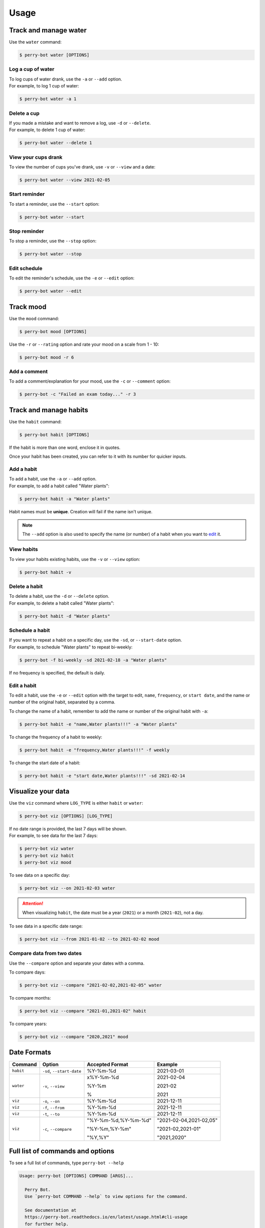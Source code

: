 =====
Usage
=====

Track and manage water
======================

Use the ``water`` command:

.. code-block::

    $ perry-bot water [OPTIONS]


Log a cup of water
^^^^^^^^^^^^^^^^^^

| To log cups of water drank, use the ``-a`` or ``--add`` option.
| For example, to log 1 cup of water:


.. code-block::

    $ perry-bot water -a 1


Delete a cup
^^^^^^^^^^^^

| If you made a mistake and want to remove a log, use ``-d`` or ``--delete``.
| For example, to delete 1 cup of water:

.. code-block::

    $ perry-bot water --delete 1


View your cups drank
^^^^^^^^^^^^^^^^^^^^

To view the number of cups you've drank, use ``-v`` or ``--view`` and a date:

.. code-block::

    $ perry-bot water --view 2021-02-05


Start reminder
^^^^^^^^^^^^^^

To start a reminder, use the ``--start`` option:

.. code-block::

    $ perry-bot water --start


Stop reminder
^^^^^^^^^^^^^

To stop a reminder, use the ``--stop`` option:

.. code-block::

    $ perry-bot water --stop


Edit schedule
^^^^^^^^^^^^^

To edit the reminder's schedule, use the ``-e`` or ``--edit`` option:

.. code-block::

    $ perry-bot water --edit


Track mood
==========

Use the ``mood`` command:

.. code-block::

    $ perry-bot mood [OPTIONS]


Use the ``-r`` or ``--rating`` option and rate your mood on a scale from 1 - 10:

.. code-block::

    $ perry-bot mood -r 6


Add a comment
^^^^^^^^^^^^^

To add a comment/explanation for your mood, use the ``-c`` or ``--comment`` option:

.. code-block::

    $ perry-bot -c "Failed an exam today..." -r 3



Track and manage habits
=======================

Use the ``habit`` command:

.. code-block:: shell

    $ perry-bot habit [OPTIONS]

If the habit is more than one word, enclose it in quotes.

Once your habit has been created, you can refer to it with its number for quicker inputs.


Add a habit
^^^^^^^^^^^

| To add a habit, use the ``-a`` or ``--add`` option.
| For example, to add a habit called "Water plants":

.. code-block::

    $ perry-bot habit -a "Water plants"

Habit names must be **unique**. Creation will fail if the name isn't unique.

.. note::

    The ``--add`` option is also used to specify the name (or number) of a habit when you want to `edit`_ it.


View habits
^^^^^^^^^^^

| To view your habits existing habits, use the ``-v`` or ``--view`` option:

.. code-block::

    $ perry-bot habit -v


.. _edit: https://perry-bot.readthedocs.io/en/develop/usage.html#edit-a-habit


Delete a habit
^^^^^^^^^^^^^^

| To delete a habit, use the ``-d`` or ``--delete`` option.
| For example, to delete a habit called "Water plants":

.. code-block::

    $ perry-bot habit -d "Water plants"



Schedule a habit
^^^^^^^^^^^^^^^^

| If you want to repeat a habit on a specific day, use the ``-sd``, or ``--start-date`` option.
| For example, to schedule "Water plants" to repeat bi-weekly:

.. code-block:: shell

    $ perry-bot -f bi-weekly -sd 2021-02-18 -a "Water plants"


If no frequency is specified, the default is daily.



Edit a habit
^^^^^^^^^^^^

| To edit a habit, use the ``-e`` or ``--edit`` option with the target to edit,
  ``name``, ``frequency``, or ``start date``, and the name or number of the original habit,
  separated by a comma.

To change the name of a habit, remember to add the name or number of the original habit with ``-a``:

.. code-block::

    $ perry-bot habit -e "name,Water plants!!!" -a "Water plants"


To change the frequency of a habit to weekly:

.. code-block::

    $ perry-bot habit -e "frequency,Water plants!!!" -f weekly


To change the start date of a habit:

.. code-block::

    $ perry-bot habit -e "start date,Water plants!!!" -sd 2021-02-14



Visualize your data
===================

Use the ``viz`` command where ``LOG_TYPE`` is either ``habit`` or ``water``:

.. code-block::

    $ perry-bot viz [OPTIONS] [LOG_TYPE]

| If no date range is provided, the last 7 days will be shown.
| For example, to see data for the last 7 days:

.. code-block::

    $ perry-bot viz water
    $ perry-bot viz habit
    $ perry-bot viz mood


To see data on a specific day:

.. code-block::

    $ perry-bot viz --on 2021-02-03 water


.. attention::

    When visualizing ``habit``, the date must be a year (``2021``) or a month (``2021-02``), not a day.


To see data in a specific date range:

.. code-block::

    $ perry-bot viz --from 2021-01-02 --to 2021-02-02 mood


Compare data from two dates
^^^^^^^^^^^^^^^^^^^^^^^^^^^

Use the ``--compare`` option and separate your dates with a comma.

To compare days:

.. code-block::

    $ perry-bot viz --compare "2021-02-02,2021-02-05" water


To compare months:

.. code-block::

    $ perry-bot viz --compare "2021-01,2021-02" habit


To compare years:

.. code-block::

    $ perry-bot viz --compare "2020,2021" mood


.. margin::

    .. note::

        Basically, everything is in the format of "Year-Month-Date"


Date Formats
============

.. list-table::
    :header-rows: 1

    * - Command
      - Option
      - Accepted Format
      - Example
    * - ``habit``
      - ``-sd``, ``--start-date``
      - %Y-%m-%d
      - 2021-03-01
    * - ``water``
      - ``-v``, ``--view``
      - x%Y-%m-%d

        %Y-%m

        %
      - 2021-02-04

        2021-02

        2021

    * - ``viz``
      - ``-o``, ``--on``
      - %Y-%m-%d
      - 2021-12-11
    * - ``viz``
      - ``-f``, ``--from``
      - %Y-%m-%d
      - 2021-12-11
    * - ``viz``
      - ``-t``, ``--to``
      - %Y-%m-%d
      - 2021-12-11
    * - ``viz``
      - ``-c``, ``--compare``
      - "%Y-%m-%d,%Y-%m-%d"

        "%Y-%m,%Y-%m"

        "%Y,%Y"
      - "2021-02-04,2021-02,05"

        "2021-02,2021-01"

        "2021,2020"



Full list of commands and options
=================================

To see a full list of commands, type ``perry-bot --help``

.. code-block::

    Usage: perry-bot [OPTIONS] COMMAND [ARGS]...

      Perry Bot.
      Use `perry-bot COMMAND --help` to view options for the command.

      See documentation at
      https://perry-bot.readthedocs.io/en/latest/usage.html#cli-usage
      for further help.

    Options:
      --help  Show this message and exit.

    Commands:
      habit  Log and manage habits.
      mood   Rate your mood.
      viz    Visualize your records.
      water  Log cups of water drank.


Habit options
^^^^^^^^^^^^^

.. code-block::

    Usage: perry-bot habit [OPTIONS]

      Log and manage habits.
      Default frequency is set to daily.

      Tip: The number of the habit can be used instead of its name.

    Options:
      -v, --view                      View existing habit(s) and its status.
      -c, --complete TEXT             Mark habit as complete.
      -ic, --incomplete TEXT          Mark habit as incomplete
      -a, --add TEXT                  Add a habit.
      -d, --delete TEXT               Delete a habit.

      -f, --frequency [Daily|Bi-Weekly|Weekly|Monthly|Yearly]
                                      Frequency of the habit.

      -sd, --start-date [%Y-%m-%d]    Set the start date for weekly, bi-weekly,
                                      monthly, or yearly habits.

      -e, --edit TEXT...              Edit a habit's name, frequency, start date.
                                      Separate your choice and the name (or number)
                                      of the habit with a comma.

      --help                          Show this message and exit.



Mood options
^^^^^^^^^^^^

.. code-block::

    Usage: perry-bot mood [OPTIONS]

      Rate your mood.

    Options:
      -r, --rating INTEGER RANGE      Your mood's rating. A number from 1-10
      -c, --comment TEXT              Add a comment.
      -v, --view [%Y-%m-%d|%Y-%m|%Y]  View average mood.
      --help                          Show this message and exit.


Data visualization options
^^^^^^^^^^^^^^^^^^^^^^^^^^

.. code-block::

    Usage: perry-bot viz [OPTIONS] LOG_TYPE

      Visualize your records.

      If no date or date range is provided, the last 7 days will be shown. See
      documentation for date formatting.

      [LOG_TYPE] = `water` or `mood` or `habit`

    Options:
      -o, --on [%Y-%m-%d|%Y-%m|%Y]    Show records on this date.
      -f, --from [%Y-%m-%d|%Y-%m|%Y]  Show records after, or on, this date
      -t, --to [%Y-%m-%d|%Y-%m|%Y]    Show records before, or on, this date.
      -c, --compare <DATETIME DATETIME>...
                                      Compare records. Separate values with a
                                      comma.

      -h, --habit TEXT                Show records of a specific habit.
      --help                          Show this message and exit.



Water options
^^^^^^^^^^^^^

.. code-block::

    Usage: perry-bot water [OPTIONS]

      Log cups of water drank.
      Get reminders to drink water.
      See the documentation for more information on scheduling reminders.

    Options:
      -a, --add INTEGER RANGE         Add NUM cup(s) of water
      -d, --delete INTEGER RANGE      Delete NUM cup(s) of water.
      -v, --view [%Y-%m-%d|%Y-%m, %Y]
                                      View cups of water drank.
      --start                         Start water reminder.
      --stop                          Stop water reminder.
      -e, --edit                      Edit water reminder schedule.
      --help                          Show this message and exit.
